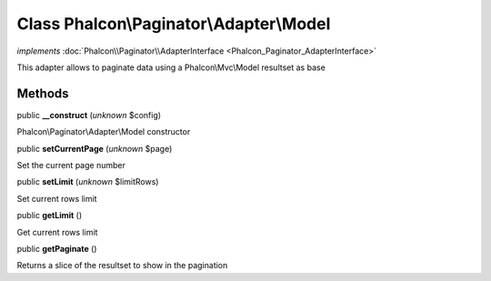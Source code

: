 Class **Phalcon\\Paginator\\Adapter\\Model**
============================================

*implements* :doc:`Phalcon\\Paginator\\AdapterInterface <Phalcon_Paginator_AdapterInterface>`

This adapter allows to paginate data using a Phalcon\\Mvc\\Model resultset as base


Methods
-------

public  **__construct** (*unknown* $config)

Phalcon\\Paginator\\Adapter\\Model constructor



public  **setCurrentPage** (*unknown* $page)

Set the current page number



public  **setLimit** (*unknown* $limitRows)

Set current rows limit



public  **getLimit** ()

Get current rows limit



public  **getPaginate** ()

Returns a slice of the resultset to show in the pagination



